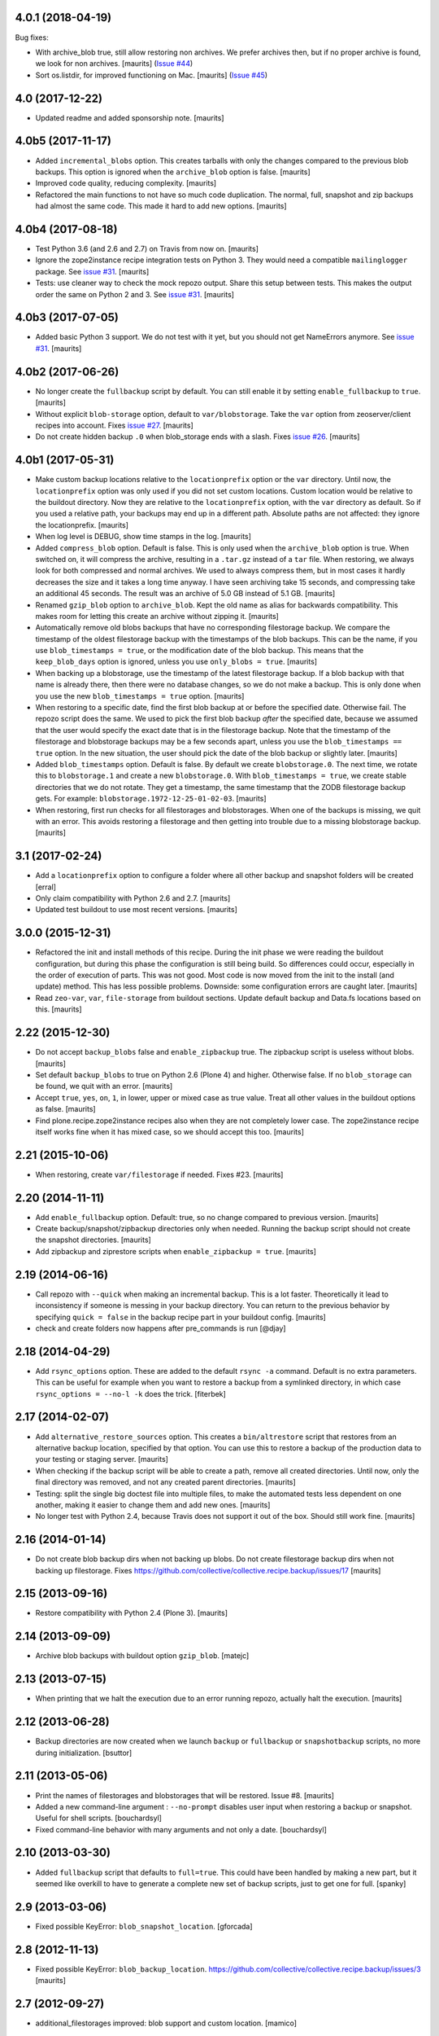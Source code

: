 .. NOTE: You should *NOT* be adding new change log entries to this file, this
         file is managed by towncrier. You *may* edit previous change logs to
         fix problems like typo corrections or such.

         To add a new change log entry, please see the notes from the ``pip`` project at
             https://pip.pypa.io/en/latest/development/#adding-a-news-entry

.. towncrier release notes start

4.0.1 (2018-04-19)
==================

Bug fixes:


- With archive_blob true, still allow restoring non archives. We prefer
  archives then, but if no proper archive is found, we look for non archives.
  [maurits] (`Issue #44
  <https://github.com/collective/collective.recipe.backup/issues/44>`_)
- Sort os.listdir, for improved functioning on Mac. [maurits] (`Issue #45
  <https://github.com/collective/collective.recipe.backup/issues/45>`_)


4.0 (2017-12-22)
================

- Updated readme and added sponsorship note.  [maurits]


4.0b5 (2017-11-17)
==================

- Added ``incremental_blobs`` option.
  This creates tarballs with only the changes compared to the previous blob backups.
  This option is ignored when the ``archive_blob`` option is false.
  [maurits]

- Improved code quality, reducing complexity.  [maurits]

- Refactored the main functions to not have so much code duplication.
  The normal, full, snapshot and zip backups had almost the same code.
  This made it hard to add new options.
  [maurits]


4.0b4 (2017-08-18)
==================

- Test Python 3.6 (and 2.6 and 2.7) on Travis from now on.  [maurits]

- Ignore the zope2instance recipe integration tests on Python 3.
  They would need a compatible ``mailinglogger`` package.
  See `issue #31 <https://github.com/collective/collective.recipe.backup/issues/31>`_. [maurits]

- Tests: use cleaner way to check the mock repozo output.
  Share this setup between tests.
  This makes the output order the same on Python 2 and 3.
  See `issue #31 <https://github.com/collective/collective.recipe.backup/issues/31>`_. [maurits]


4.0b3 (2017-07-05)
==================

- Added basic Python 3 support.  We do not test with it yet,
  but you should not get NameErrors anymore.
  See `issue #31 <https://github.com/collective/collective.recipe.backup/issues/31>`_. [maurits]


4.0b2 (2017-06-26)
==================

- No longer create the ``fullbackup`` script by default.
  You can still enable it by setting ``enable_fullbackup`` to ``true``.
  [maurits]

- Without explicit ``blob-storage`` option, default to ``var/blobstorage``.
  Take the ``var`` option from zeoserver/client recipes into account.
  Fixes `issue #27 <https://github.com/collective/collective.recipe.backup/issues/27>`_.
  [maurits]

- Do not create hidden backup ``.0`` when blob_storage ends with a slash.
  Fixes `issue #26 <https://github.com/collective/collective.recipe.backup/issues/26>`_.
  [maurits]


4.0b1 (2017-05-31)
==================

- Make custom backup locations relative to the ``locationprefix`` option or the ``var`` directory.
  Until now, the ``locationprefix`` option was only used if you did not set custom locations.
  Custom location would be relative to the buildout directory.
  Now they are relative to the ``locationprefix`` option, with the ``var`` directory as default.
  So if you used a relative path, your backups may end up in a different path.
  Absolute paths are not affected: they ignore the locationprefix.
  [maurits]

- When log level is DEBUG, show time stamps in the log.  [maurits]

- Added ``compress_blob`` option.  Default is false.
  This is only used when the ``archive_blob`` option is true.
  When switched on, it will compress the archive,
  resulting in a ``.tar.gz`` instead of a ``tar`` file.
  When restoring, we always look for both compressed and normal archives.
  We used to always compress them, but in most cases it hardly decreases the size
  and it takes a long time anyway.  I have seen archiving take 15 seconds,
  and compressing take an additional 45 seconds.
  The result was an archive of 5.0 GB instead of 5.1 GB.
  [maurits]

- Renamed ``gzip_blob`` option to ``archive_blob``.
  Kept the old name as alias for backwards compatibility.
  This makes room for letting this create an archive without zipping it.
  [maurits]

- Automatically remove old blobs backups that have no corresponding filestorage backup.
  We compare the timestamp of the oldest filestorage backup with the timestamps of the
  blob backups.  This can be the name, if you use ``blob_timestamps = true``,
  or the modification date of the blob backup.
  This means that the ``keep_blob_days`` option is ignored, unless you use ``only_blobs = true``.
  [maurits]

- When backing up a blobstorage, use the timestamp of the latest filestorage backup.
  If a blob backup with that name is already there, then there were no database changes,
  so we do not make a backup.
  This is only done when you use the new ``blob_timestamps = true`` option.
  [maurits]

- When restoring to a specific date, find the first blob backup at or before
  the specified date.  Otherwise fail.  The repozo script does the same.
  We used to pick the first blob backup *after* the specified date,
  because we assumed that the user would specify the exact date that is
  in the filestorage backup.
  Note that the timestamp of the filestorage and blobstorage backups may be
  a few seconds apart, unless you use the ``blob_timestamps == true`` option.
  In the new situation, the user should pick the date of the blob backup
  or slightly later.
  [maurits]

- Added ``blob_timestamps`` option.  Default is false.
  By default we create ``blobstorage.0``.
  The next time, we rotate this to ``blobstorage.1`` and create a new ``blobstorage.0``.
  With ``blob_timestamps = true``, we create stable directories that we do not rotate.
  They get a timestamp, the same timestamp that the ZODB filestorage backup gets.
  For example: ``blobstorage.1972-12-25-01-02-03``.
  [maurits]

- When restoring, first run checks for all filestorages and blobstorages.
  When one of the backups is missing, we quit with an error.
  This avoids restoring a filestorage and then getting into trouble
  due to a missing blobstorage backup.  [maurits]


3.1 (2017-02-24)
================

- Add a ``locationprefix`` option to configure a folder where all other
  backup and snapshot folders will be created [erral]

- Only claim compatibility with Python 2.6 and 2.7.  [maurits]

- Updated test buildout to use most recent versions.  [maurits]


3.0.0 (2015-12-31)
==================

- Refactored the init and install methods of this recipe.  During the
  init phase we were reading the buildout configuration, but during
  this phase the configuration is still being build.  So differences
  could occur, especially in the order of execution of parts.  This
  was not good.  Most code is now moved from the init to the install
  (and update) method.  This has less possible problems.  Downside:
  some configuration errors are caught later.
  [maurits]

- Read ``zeo-var``, ``var``, ``file-storage`` from buildout sections.
  Update default backup and Data.fs locations based on this.
  [maurits]


2.22 (2015-12-30)
=================

- Do not accept ``backup_blobs`` false and ``enable_zipbackup`` true.
  The zipbackup script is useless without blobs.
  [maurits]

- Set default ``backup_blobs`` to true on Python 2.6 (Plone 4) and
  higher.  Otherwise false.  If no ``blob_storage`` can be found, we
  quit with an error.
  [maurits]

- Accept ``true``, ``yes``, ``on``, ``1``, in lower, upper or mixed
  case as true value.  Treat all other values in the buildout options
  as false.
  [maurits]

- Find plone.recipe.zope2instance recipes also when they are not
  completely lower case.  The zope2instance recipe itself works fine
  when it has mixed case, so we should accept this too.
  [maurits]


2.21 (2015-10-06)
=================

- When restoring, create ``var/filestorage`` if needed.
  Fixes #23.
  [maurits]


2.20 (2014-11-11)
=================

- Add ``enable_fullbackup`` option.  Default: true, so no change
  compared to previous version.
  [maurits]

- Create backup/snapshot/zipbackup directories only when needed.
  Running the backup script should not create the snapshot
  directories.
  [maurits]

- Add zipbackup and ziprestore scripts when ``enable_zipbackup = true``.
  [maurits]


2.19 (2014-06-16)
=================

- Call repozo with ``--quick`` when making an incremental backup.
  This is a lot faster.  Theoretically it lead to inconsistency if
  someone is messing in your backup directory.  You can return to the
  previous behavior by specifying ``quick = false`` in the backup
  recipe part in your buildout config.
  [maurits]

- check and create folders now happens after pre_commands is run
  [@djay]


2.18 (2014-04-29)
=================

- Add ``rsync_options`` option.  These are added to the default
  ``rsync -a`` command. Default is no extra parameters. This can be
  useful for example when you want to restore a backup from a
  symlinked directory, in which case ``rsync_options = --no-l -k``
  does the trick.
  [fiterbek]



2.17 (2014-02-07)
=================

- Add ``alternative_restore_sources`` option.  This creates a
  ``bin/altrestore`` script that restores from an alternative backup
  location, specified by that option.  You can use this to restore a
  backup of the production data to your testing or staging server.
  [maurits]

- When checking if the backup script will be able to create a path,
  remove all created directories.  Until now, only the final directory
  was removed, and not any created parent directories.
  [maurits]

- Testing: split the single big doctest file into multiple files, to
  make the automated tests less dependent on one another, making it
  easier to change them and add new ones.
  [maurits]

- No longer test with Python 2.4, because Travis does not support it
  out of the box.  Should still work fine.
  [maurits]


2.16 (2014-01-14)
=================

- Do not create blob backup dirs when not backing up blobs.
  Do not create filestorage backup dirs when not backing up filestorage.
  Fixes https://github.com/collective/collective.recipe.backup/issues/17
  [maurits]


2.15 (2013-09-16)
=================

- Restore compatibility with Python 2.4 (Plone 3).
  [maurits]


2.14 (2013-09-09)
=================

- Archive blob backups with buildout option ``gzip_blob``.
  [matejc]


2.13 (2013-07-15)
=================

- When printing that we halt the execution due to an error running
  repozo, actually halt the execution.
  [maurits]


2.12 (2013-06-28)
=================

- Backup directories are now created when we launch ``backup`` or
  ``fullbackup`` or ``snapshotbackup`` scripts, no more during
  initialization.
  [bsuttor]


2.11 (2013-05-06)
=================

- Print the names of filestorages and blobstorages that will be
  restored.  Issue #8.
  [maurits]

- Added a new command-line argument : ``--no-prompt`` disables user
  input when restoring a backup or snapshot. Useful for shell scripts.
  [bouchardsyl]

- Fixed command-line behavior with many arguments and not only a date.
  [bouchardsyl]


2.10 (2013-03-30)
=================

- Added ``fullbackup`` script that defaults to ``full=true``.  This
  could have been handled by making a new part, but it seemed like
  overkill to have to generate a complete new set of backup scripts,
  just to get one for full.
  [spanky]


2.9 (2013-03-06)
================

- Fixed possible KeyError: ``blob_snapshot_location``.
  [gforcada]



2.8 (2012-11-13)
================

- Fixed possible KeyError: ``blob_backup_location``.
  https://github.com/collective/collective.recipe.backup/issues/3
  [maurits]


2.7 (2012-09-27)
================

- additional_filestorages improved: blob support and custom location.
  [mamico]


2.6 (2012-08-29)
================

- Added pre_command and post_command options.  See the documentation.
  [maurits]


2.5 (2012-08-08)
================

- Moved code to github:
  https://github.com/collective/collective.recipe.backup
  [maurits]


2.4 (2011-12-20)
================

- Fixed silly indentation error that prevented old blob backups from
  being deleted when older than ``keep_blob_days`` days.
  [maurits]


2.3 (2011-10-05)
================

- Quit the rest of the backup or restore when a repozo call gives an
  error.  Main use case: when restoring to a specific date repozo will
  quit with an error when no files can be found, so we should also not
  try to restore blobs then.
  [maurits]

- Allow restoring the blobs to the specified date as well.
  [maurits]


2.2 (2011-09-14)
================

- Refactored script generation to make a split between initialization
  code and script arguments.  This restores compatibility with
  zc.buildout 1.5 for system pythons.  Actually we no longer create so
  called 'site package safe scripts' but just normal scripts that work
  for all zc.buildout versions.
  [maurits]

- Added option ``keep_blob_days``, which by default specifies that
  only for partial backups we keep 14 days of backups.  See the
  documentation.
  [maurits]

- Remove old blob backups when doing a snapshot backup.
  [maurits]


2.1 (2011-09-01)
================

- Raise an error when the four backup location options
  (blobbackuplocation, blobsnapshotlocation, location and
  snapshotlocation) are not four distinct locations (or empty
  strings).
  [maurits]

- Fixed possible TypeError: 'Option values must be strings'.
  Found by Alex Clark, thanks.
  [maurits]


2.0 (2011-08-26)
================

- Backup and restore blobs, using rsync.
  [maurits]

- Ask if the user is sure before doing a restore.
  [maurits]


1.7 (2010-12-10)
================

- Fix generated repozo commands to work also
  when recipe is configured to have a non **Data.fs**
  main db plus additional filestorages.
  e.g.:
  datafs= var/filestorage/main.fs
  additional = catalog
  [hplocher]


1.6 (2010-09-21)
================

- Added the option enable_snapshotrestore so that the creation of the
  script can be removed. Backwards compatible, if you don't specify it
  the script will still be created. Rationale: you may not want this
  script in a production buildout where mistakenly using
  snapshotrestore instead of snapshotbackup could hurt.
  [fredvd]


1.5 (2010-09-08)
================

- Fix: when running buildout with a config in a separate directory
  (like ``bin/buildout -c conf/prod.cfg``) the default backup
  directories are no longer created inside that separate directory.
  If you previously manually specified one of the location,
  snapshotlocation, or datafs parameters to work around this, you can
  probably remove those lines.  So: slightly saner defaults.
  [maurits]


1.4 (2010-08-06)
================

- Added documentation about how to get the required bin/repozo script
  in your buildout if for some reason you do not have it yet (like on
  Plone 4 when you do not have a zeo setup).
  Thanks to Vincent Fretin for the extra buildout lines.
  [maurits]


1.3 (2009-12-08)
================

- Added snapshotrestore script.  [Nejc Zupan]


1.2 (2009-10-26)
================

- The part name is now reflected in the created scripts and var/ directories.
  Originally bin/backup, bin/snapshotbackup, bin/restore and var/backups
  plus var/snapshotbackups were hardcoded.  Those are still there when you
  name your part ``[backup]``.  With a part named ``[NAME]``, you get
  bin/NAME, bin/NAME-snapshot, bin/NAME-restore and var/NAMEs plus
  var/NAME-snapshots.  Request by aclark for plone.org.  [reinout]


1.1 (2009-08-21)
================

- Run the cleanup script (removing too old backups that we no longer
  want to keep) for additional file storages as well.
  Fixes https://bugs.launchpad.net/collective.buildout/+bug/408224
  [maurits]

- Moved everything into a src/ subdirectory to ease testing on buildbot (which
  would grab all egss in the eggs/ dir that buildbot's mechanism creates.
  [reinout]


1.0 (2009-02-06)
================

- Quote all paths and arguments so that it works on paths that contain
  spaces (specially on Windows). [sidnei]


0.9 (2008-12-05)
================

- Windows path compatibility fix.  [Juan A. Diaz]


0.8 (2008-09-23)
================

- Changed the default for gzipping to True. Adding ``gzip = true`` to all our
  server deployment configs gets tired pretty quickly, so doing it by default
  is the best default. Stuff like this needs to be changed **before** a 1.0
  release :-) [reinout]

- Backup of additional databases (if you have configured them) now takes place
  before the backup of the main database (same with restore). [reinout]


0.7 (2008-09-19)
================

- Added $BACKUP-style enviroment variable subsitution in addition to the tilde
  expansion offered by 0.6. [reinout, idea by Fred van Dijk]


0.6 (2008-09-19)
================

- Fixed the test setup so both bin/test and python setup.py test
  work. [reinout+maurits]

- Added support for ~ in path names. And fixed a bug at the same time that
  would occur if you call the backup script from a different location than
  your buildout directory in combination with a non-absolute backup
  location. [reinout]


0.5 (2008-09-18)
================

- Added support for additional_filestorages option, needed for for instance a
  split-out catalog.fs. [reinout]

- Test setup fixes. [reinout+maurits]


0.4 (2008-08-19)
================

- Allowed the user to make the script more quiet (say in a cronjob)
  by using 'bin/backup -q' (or --quiet).  [maurits]

- Refactored initialization template so it is easier to change.  [maurits]


0.3.1 (2008-07-04)
==================

- Added 'gzip' option, including changes to the cleanup functionality that
  treats .fsz also as a full backup like .fs. [reinout]

- Fixed typo: repoze is now repozo everywhere... [reinout]


0.2 (2008-07-03)
================

- Extra tests and documentation change for 'keep': the default is to keep 2
  backups instead of all backups. [reinout]

- If debug=true, then repozo is also run in --verbose mode. [reinout]


0.1 (2008-07-03)
================

- Added bin/restore. [reinout]

- Added snapshot backups. [reinout]

- Enabled cleaning up of older backups. [reinout]

- First working version that runs repozo and that creates a backup dir if
  needed. [reinout]

- Started project based on zopeskel template. [reinout]
